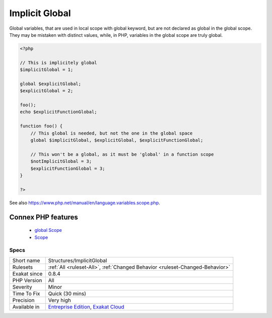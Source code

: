 .. _structures-implicitglobal:


.. _implicit-global:

Implicit Global
+++++++++++++++

.. meta::
	:description:
		Implicit Global: Global variables, that are used in local scope with global keyword, but are not declared as global in the global scope.
	:twitter:card: summary_large_image
	:twitter:site: @exakat
	:twitter:title: Implicit Global
	:twitter:description: Implicit Global: Global variables, that are used in local scope with global keyword, but are not declared as global in the global scope
	:twitter:creator: @exakat
	:twitter:image:src: https://www.exakat.io/wp-content/uploads/2020/06/logo-exakat.png
	:og:image: https://www.exakat.io/wp-content/uploads/2020/06/logo-exakat.png
	:og:title: Implicit Global
	:og:type: article
	:og:description: Global variables, that are used in local scope with global keyword, but are not declared as global in the global scope
	:og:url: https://exakat.readthedocs.io/en/latest/Reference/Rules/Implicit Global.html
	:og:locale: en

.. raw:: html


	<script type="application/ld+json">{"@context":"https:\/\/schema.org","@graph":[{"@type":"WebPage","@id":"https:\/\/php-tips.readthedocs.io\/en\/latest\/Reference\/Rules\/Structures\/ImplicitGlobal.html","url":"https:\/\/php-tips.readthedocs.io\/en\/latest\/Reference\/Rules\/Structures\/ImplicitGlobal.html","name":"Implicit Global","isPartOf":{"@id":"https:\/\/www.exakat.io\/"},"datePublished":"Tue, 14 Jan 2025 11:40:49 +0000","dateModified":"Tue, 14 Jan 2025 11:40:49 +0000","description":"Global variables, that are used in local scope with global keyword, but are not declared as global in the global scope","inLanguage":"en-US","potentialAction":[{"@type":"ReadAction","target":["https:\/\/exakat.readthedocs.io\/en\/latest\/Implicit Global.html"]}]},{"@type":"WebSite","@id":"https:\/\/www.exakat.io\/","url":"https:\/\/www.exakat.io\/","name":"Exakat","description":"Smart PHP static analysis","inLanguage":"en-US"}]}</script>

Global variables, that are used in local scope with global keyword, but are not declared as global in the global scope. They may be mistaken with distinct values, while, in PHP, variables in the global scope are truly global.

.. code-block:: php
   
   <?php
   
   // This is implicitely global
   $implicitGlobal = 1;
   
   global $explicitGlobal;
   $explicitGlobal = 2;
   
   foo();
   echo $explicitFunctionGlobal;
   
   function foo() {
       // This global is needed, but not the one in the global space
       global $implicitGlobal, $explicitGlobal, $explicitFunctionGlobal;
       
       // This won't be a global, as it must be 'global' in a function scope
       $notImplicitGlobal = 3;
       $explicitFunctionGlobal = 3;
   }
   
   ?>

See also https://www.php.net/manual/en/language.variables.scope.php.

Connex PHP features
-------------------

  + `global Scope <https://php-dictionary.readthedocs.io/en/latest/dictionary/global.ini.html>`_
  + `Scope <https://php-dictionary.readthedocs.io/en/latest/dictionary/scope.ini.html>`_


Specs
_____

+--------------+-------------------------------------------------------------------------------------------------------------------------+
| Short name   | Structures/ImplicitGlobal                                                                                               |
+--------------+-------------------------------------------------------------------------------------------------------------------------+
| Rulesets     | :ref:`All <ruleset-All>`, :ref:`Changed Behavior <ruleset-Changed-Behavior>`                                            |
+--------------+-------------------------------------------------------------------------------------------------------------------------+
| Exakat since | 0.8.4                                                                                                                   |
+--------------+-------------------------------------------------------------------------------------------------------------------------+
| PHP Version  | All                                                                                                                     |
+--------------+-------------------------------------------------------------------------------------------------------------------------+
| Severity     | Minor                                                                                                                   |
+--------------+-------------------------------------------------------------------------------------------------------------------------+
| Time To Fix  | Quick (30 mins)                                                                                                         |
+--------------+-------------------------------------------------------------------------------------------------------------------------+
| Precision    | Very high                                                                                                               |
+--------------+-------------------------------------------------------------------------------------------------------------------------+
| Available in | `Entreprise Edition <https://www.exakat.io/entreprise-edition>`_, `Exakat Cloud <https://www.exakat.io/exakat-cloud/>`_ |
+--------------+-------------------------------------------------------------------------------------------------------------------------+


